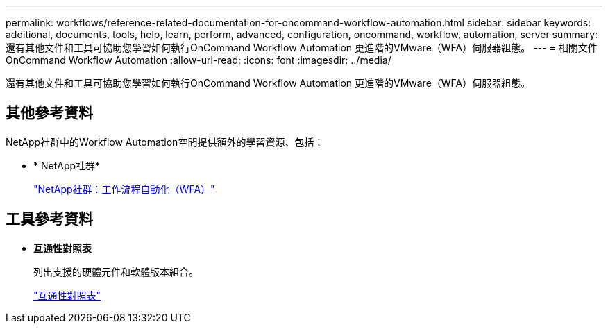 ---
permalink: workflows/reference-related-documentation-for-oncommand-workflow-automation.html 
sidebar: sidebar 
keywords: additional, documents, tools, help, learn, perform, advanced, configuration, oncommand, workflow, automation, server 
summary: 還有其他文件和工具可協助您學習如何執行OnCommand Workflow Automation 更進階的VMware（WFA）伺服器組態。 
---
= 相關文件OnCommand Workflow Automation
:allow-uri-read: 
:icons: font
:imagesdir: ../media/


[role="lead"]
還有其他文件和工具可協助您學習如何執行OnCommand Workflow Automation 更進階的VMware（WFA）伺服器組態。



== 其他參考資料

NetApp社群中的Workflow Automation空間提供額外的學習資源、包括：

* * NetApp社群*
+
http://community.netapp.com/t5/OnCommand-Storage-Management-Software-Articles-and-Resources/tkb-p/oncommand-storage-management-software-articles-and-resources/label-name/workflow%20automation%20%28wfa%29?labels=workflow+automation+%28wfa%29["NetApp社群：工作流程自動化（WFA）"^]





== 工具參考資料

* *互通性對照表*
+
列出支援的硬體元件和軟體版本組合。

+
http://mysupport.netapp.com/matrix/["互通性對照表"^]


